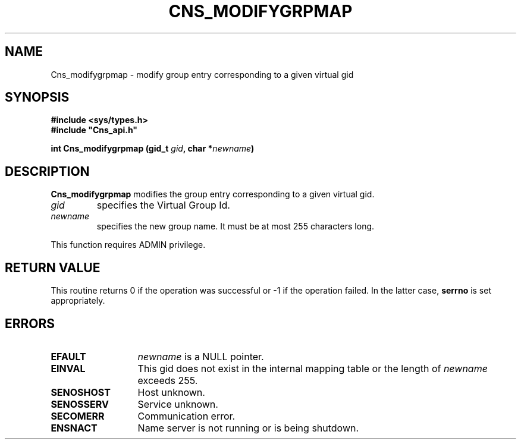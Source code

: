 .\" @(#)$RCSfile: Cns_modifygrpmap.man,v $ $Revision: 1.2 $ $Date: 2006/01/26 15:36:19 $ CERN IT-GD/SC Jean-Philippe Baud
.\" Copyright (C) 2005 by CERN/IT/GD/SC
.\" All rights reserved
.\"
.TH CNS_MODIFYGRPMAP 3 "$Date: 2006/01/26 15:36:19 $" CASTOR "Cns Library Functions"
.SH NAME
Cns_modifygrpmap \- modify group entry corresponding to a given virtual gid
.SH SYNOPSIS
.B #include <sys/types.h>
.br
\fB#include "Cns_api.h"\fR
.sp
.BI "int Cns_modifygrpmap (gid_t " gid ,
.BI "char *" newname )
.SH DESCRIPTION
.B Cns_modifygrpmap
modifies the group entry corresponding to a given virtual gid.
.TP
.I gid
specifies the Virtual Group Id.
.TP
.I newname
specifies the new group name.
It must be at most 255 characters long.
.LP
This function requires ADMIN privilege.
.SH RETURN VALUE
This routine returns 0 if the operation was successful or -1 if the operation
failed. In the latter case,
.B serrno
is set appropriately.
.SH ERRORS
.TP 1.3i
.B EFAULT
.I newname
is a NULL pointer.
.TP
.B EINVAL
This gid does not exist in the internal mapping table or the length of
.I newname
exceeds 255.
.TP
.B SENOSHOST
Host unknown.
.TP
.B SENOSSERV
Service unknown.
.TP
.B SECOMERR
Communication error.
.TP
.B ENSNACT
Name server is not running or is being shutdown.
